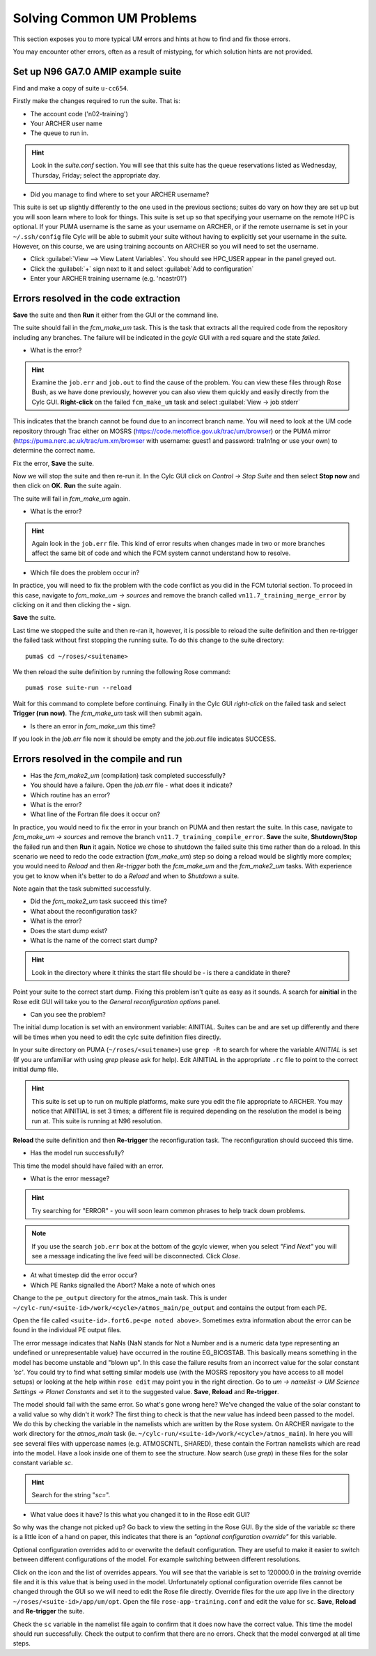 Solving Common UM Problems
==========================

This section exposes you to more typical UM errors and hints at how to find and fix those errors.

You may encounter other errors, often as a result of mistyping, for which solution hints are not provided.

Set up N96 GA7.0 AMIP example suite
-----------------------------------

Find and make a copy of suite ``u-cc654``.

Firstly make the changes required to run the suite.  That is:

* The account code ('n02-training')
* Your ARCHER user name
* The queue to run in.

.. Hint::
   Look in the *suite.conf* section.  You will see that this suite has the queue reservations listed as Wednesday, Thursday, Friday; select the appropriate day.

* Did you manage to find where to set your ARCHER username?  

This suite is set up slightly differently to the one used in the previous sections; suites do vary on how they are set up but you will soon learn where to look for things.  This suite is set up so that specifying your username on the remote HPC is optional.  If your PUMA username is the same as your username on ARCHER, or if the remote username is set in your ``~/.ssh/config`` file Cylc will be able to submit your suite without having to explicitly set your username in the suite.  However, on this course, we are using training accounts on ARCHER so you will need to set the username.

* Click :guilabel:`View --> View Latent Variables`. You should see HPC_USER appear in the panel greyed out.
* Click the :guilabel:`+` sign next to it and select :guilabel:`Add to configuration`
* Enter your ARCHER training username (e.g. 'ncastr01')

Errors resolved in the code extraction
--------------------------------------

**Save** the suite and then **Run** it either from the GUI or the command line.

The suite should fail in the *fcm_make_um* task. This is the task that extracts all the required code from the repository including any branches.  The failure will be indicated in the *gcylc* GUI with a red square and the state *failed*.  

* What is the error? 

.. HINT::
   Examine the ``job.err`` and ``job.out`` to find the cause of the problem. You can view these files through Rose Bush, as we have done previously, however you can also view them quickly and easily directly from the Cylc GUI.  **Right-click** on the failed ``fcm_make_um`` task and select :guilabel:`View -> job stderr`

This indicates that the branch cannot be found due to an incorrect branch name. You will need to look at the UM code repository through Trac either on MOSRS (https://code.metoffice.gov.uk/trac/um/browser) or the PUMA mirror (https://puma.nerc.ac.uk/trac/um.xm/browser with username: guest1 and password: tra1n1ng or use your own) to determine the correct name.

Fix the error, **Save** the suite.

Now we will stop the suite and then re-run it.  In the Cylc GUI click on *Control -> Stop Suite* and then select **Stop now** and then click on **OK**.  **Run** the suite again.

The suite will fail in *fcm_make_um* again.

* What is the error?

.. Hint::
   Again look in the ``job.err`` file.  This kind of error results when changes made in two or more branches affect the same bit of code and which the FCM system cannot understand how to resolve.

* Which file does the problem occur in?

In practice, you will need to fix the problem with the code conflict as you did in the FCM tutorial section.  To proceed in this case, navigate to *fcm_make_um -> sources* and remove the branch called ``vn11.7_training_merge_error`` by clicking on it and then clicking the **-** sign.

**Save** the suite.

Last time we stopped the suite and then re-ran it, however, it is possible to reload the suite definition and then re-trigger the failed task without first stopping the running suite. To do this change to the suite directory: ::

  puma$ cd ~/roses/<suitename>

We then reload the suite definition by running the following Rose command: ::

  puma$ rose suite-run --reload

Wait for this command to complete before continuing. Finally in the Cylc GUI *right-click* on the failed task and select **Trigger (run now)**.  The *fcm_make_um* task will then submit again.

* Is there an error in *fcm_make_um* this time?

If you look in the *job.err* file now it should be empty and the *job.out* file indicates SUCCESS.

Errors resolved in the compile and run
--------------------------------------

* Has the *fcm_make2_um* (compilation) task completed successfully?
* You should have a failure.  Open the *job.err* file - what does it indicate?
* Which routine has an error?
* What is the error?
* What line of the Fortran file does it occur on?

In practice, you would need to fix the error in your branch on PUMA and then restart the suite.  In this case, navigate to *fcm_make_um -> sources* and remove the branch ``vn11.7_training_compile_error``.  **Save** the suite, **Shutdown/Stop** the failed run and then **Run** it again.  Notice we chose to shutdown the failed suite this time rather than do a reload.  In this scenario we need to redo the code extraction (*fcm_make_um*) step so doing a reload would be slightly more complex; you would need to *Reload* and then *Re-trigger* both the *fcm_make_um* and the *fcm_make2_um* tasks.  With experience you get to know when it's better to do a *Reload* and when to *Shutdown*  a suite.

Note again that the task submitted successfully.  

* Did the *fcm_make2_um* task succeed this time?
* What about the reconfiguration task?
* What is the error?
* Does the start dump exist?
* What is the name of the correct start dump?

.. Hint::
   Look in the directory where it thinks the start file should be - is there a candidate in there?

Point your suite to the correct start dump.  Fixing this problem isn't quite as easy as it sounds.  A search for **ainitial** in the Rose edit GUI will take you to the *General reconfiguration options* panel.

* Can you see the problem?

The initial dump location is set with an environment variable: AINITIAL.  Suites can be and are set up differently and there will be times when you need to edit the cylc suite definition files directly.

In your suite directory on PUMA (``~/roses/<suitename>``) use ``grep -R`` to search for where the variable *AINITIAL* is set (If you are unfamiliar with using `grep` please ask for help).  Edit AINITIAL in the appropriate ``.rc`` file to point to the correct initial dump file.

.. Hint::
   This suite is set up to run on multiple platforms, make sure you edit the file appropriate to ARCHER. You may notice that AINITIAL is set 3 times; a different file is required depending on the resolution the model is being run at.  This suite is running at N96 resolution.

**Reload** the suite definition and then **Re-trigger** the reconfiguration task.  The reconfiguration should succeed this time.

* Has the model run successfully?

This time the model should have failed with an error.

* What is the error message?

.. Hint::
   Try searching for "ERROR" - you will soon learn common phrases to help track down problems.

.. note:: If you use the search ``job.err`` box at the bottom of the gcylc viewer, when you select *"Find Next"* you will see a message indicating the live feed will be disconnected. Click *Close*.

* At what timestep did the error occur?

* Which PE Ranks signalled the Abort?  Make a note of which ones

Change to the ``pe_output`` directory for the atmos_main task. This is under ``~/cylc-run/<suite-id>/work/<cycle>/atmos_main/pe_output`` and contains the output from each PE.

Open the file called ``<suite-id>.fort6.pe<pe noted above>``.  Sometimes extra information about the error can be found in the individual PE output files.

The error message indicates that NaNs (NaN stands for Not a Number and is a numeric data type representing an undefined or unrepresentable value) have occurred in the routine EG_BICGSTAB.  This basically means something in the model has become unstable and "blown up". In this case the failure results from an incorrect value for the solar constant *'sc'*.  You could try to find what setting similar models use (with the MOSRS repository you have access to all model setups) or looking at the help within ``rose edit`` may point you in the right direction.  Go to *um -> namelist -> UM Science Settings -> Planet Constants* and set it to the suggested value. **Save**, **Reload** and **Re-trigger**.

The model should fail with the same error.  So what's gone wrong here?  We've changed the value of the solar constant to a valid value so why didn't it work?  The first thing to check is that the new value has indeed been passed to the model.  We do this by checking the variable in the namelists which are written by the Rose system. On ARCHER navigate to the work directory for the *atmos_main* task (ie. ``~/cylc-run/<suite-id>/work/<cycle>/atmos_main``).  In here you will see several files with uppercase names (e.g. ATMOSCNTL, SHARED), these contain the Fortran namelists which are read into the model.  Have a look inside one of them to see the structure.  Now search (use `grep`) in these files for the solar constant variable `sc`.

.. Hint::
   Search for the string "`sc=`".

* What value does it have?  Is this what you changed it to in the Rose edit GUI?

So why was the change not picked up?  Go back to view the setting in the Rose GUI.  By the side of the variable `sc` there is a little icon of a hand on paper, this indicates that there is an *"optional configuration override"* for this variable.

Optional configuration overrides add to or overwrite the default configuration. They are useful to make it easier to switch between different configurations of the model.  For example switching between different resolutions.

Click on the icon and the list of overrides appears.  You will see that the variable is set to 120000.0 in the *training* override file and it is this value that is being used in the model.  Unfortunately optional configuration override files cannot be changed through the GUI so we will need to edit the Rose file directly. Override files for the `um` app live in the directory ``~/roses/<suite-id>/app/um/opt``.  Open the file ``rose-app-training.conf`` and edit the value for ``sc``. **Save**, **Reload** and **Re-trigger** the suite.

Check the ``sc`` variable in the namelist file again to confirm that it does now have the correct value. This time the model should run successfully. Check the output to confirm that there are no errors.  Check that the model converged at all time steps.













